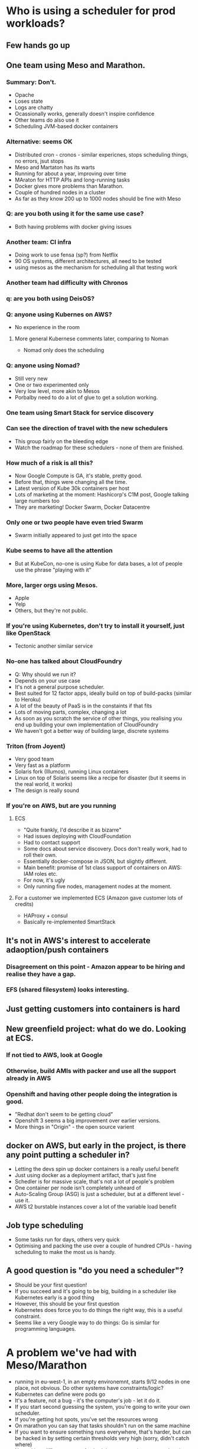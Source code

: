 * Who is using a scheduler for prod workloads?
** Few hands go up
** One team using Meso and Marathon.
*** Summary: Don't.
- Opache
- Loses state
- Logs are chatty
- Ocassionally works, generally doesn't inspire confidence
- Other teams do also use it
- Scheduling JVM-based docker containers
*** Alternative: seems OK
- Distributed cron - cronos - similar expericnes, stops scheduling
  things, no errors, jsut stops
- Meso and Martaton has its warts
- Running for about a year, improving over time
- MAraton for HTTP APIs and long-running tasks
- Docker gives more problems than Marathon.
- Couple of hundred nodes in a cluster
- As far as they know 200 up to 1000 nodes should be fine with Meso
*** Q: are you both using it for the same use case?
- Both having problems with docker giving issues
*** Another team: CI infra
- Doing work to use fensa (sp?) from Netflix
- 90 OS systems, different architectures, all need to be tested
- using mesos as the mechanism for scheduling all that testing work
*** Another team had difficulty with Chronos 
*** q: are you both using DeisOS?
*** Q: anyone using Kubernes on AWS?
- No experience in the room
**** More general Kubernese comments later, comparing to Noman
- Nomad only does the scheduling
*** Q: anyone using Nomad?
- Still very new
- One or two experimented only
- Very low level, more akin to Mesos
- Porbalby need to do a lot of glue to get a solution working.
*** One team using Smart Stack for service discovery

*** Can see the direction of travel with the new schedulers
- This group fairly on the bleeding edge
- Watch the roadmap for these schedulers - none of them are finished.
*** How much of a risk is all this?
- Now Google Compute is GA, it's stable, pretty good.
- Before that, things were changing all the time.
- Latest version of Kube 30k containers per host
- Lots of marketing at the moment: Hashicorp's C1M post, Google
  talking large numbers too
- They are marketing! Docker Swarm, Docker Datacentre
*** Only one or two people have even tried Swarm
- Swarm initially appeared to just get into the space
*** Kube seems to have all the attention
- But at KubeCon, no-one is using Kube for data bases, a lot of people
  use the phrase "playing with it"
*** More, larger orgs using Mesos.
- Apple
- Yelp
- Others, but they're not public.
*** If you're using Kubernetes, don't try to install it yourself, just like OpenStack
- Tectonic another similar service
*** No-one has talked about CloudFoundry
- Q: Why should we run it?
- Depends on your use case
- It's not a general purpose scheduler.
- Best suited for 12 factor apps, ideally build on top of build-packs
  (similar to Heroku)
- A lot of the beauty of PaaS is in the constaints if that fits
- Lots of moving parts, complex, changing a lot
- As soon as you scratch the service of other things, you realising
  you end up building your own implementation of CloudFoundry
- We haven't got a better way of building large, discrete systems
*** Triton (from Joyent)
- Very good team
- Very fast as a platform
- Solaris fork (Illumos), running Linux containers
- Linux on top of Solaris seems like a recipe for disaster (but it
  seems in the real world, it works)
- The design is really sound

*** If you're on AWS, but are you running
**** ECS
- "Quite frankly, I'd describe it as bizarre"
- Had issues deploying with CloudFoundation
- Had to contact support
- Some docs about service discovery. Docs don't really work, had to
  roll their own.
- Essentially docker-compose in JSON, but slightly different.
- Main benefit: promise of 1st class support of containers on AWS: IAM
  roles etc.
- For now, it's ugly
- Only running five nodes, management nodes at the moment.
**** For a customer we implemented ECS (Amazon gave customer lots of credits)
- HAProxy + consul
- Basically re-implemented SmartStack
** It's not in AWS's interest to accelerate adaoption/push containers
*** Disagreement on this point - Amazon appear to be hiring and realise they have a gap.
*** EFS (shared filesystem) looks interesting.
** Just getting customers into containers is hard
** New greenfield project: what do we do. Looking at ECS.
*** If not tied to AWS, look at Google 
*** Otherwise, build AMIs with packer and use all the support already in AWS
*** Openshift and having other people doing the integration is good.
- "Redhat don't seem to be getting cloud"
- Openshift 3 seems a big improvement over earlier versions.
- More things in "Origin" - the open source varient
** docker on AWS, but early in the project, is there any point putting a scheduler in?
- Letting the devs spin up docker containers is a really useful
  benefit
- Just using docker as a deployment artifact, that's just fine
- Schedler is for massive scale, that's not a lot of people's problem
- One container per node isn't completely unheard of
- Auto-Scaling Group (ASG) is just a scheduler, but at a different
  level - use it.
- AWS t2 burstable instances cover a lot of the variable load benefit 
** Job type scheduling
- Some tasks run for days, others very quick
- Optimising and packing the use over a couple of hundred CPUs -
  having scheduling to make the most us is handy.
** A good question is "do you need a scheduler"?
- Should be your first question!
- If you succeed and it's going to be big, building in a scheduler
  like Kubernetes early is a good thing
- However, this should be your first question
- Kubernetes does force you to do things the right way, this is a
  useful constraint.
- Seems like a very Google way to do things: Go is similar for
  programming languages.
* A problem we've had with Meso/Marathon
- running in eu-west-1, in an empty environemnt, starts 9/12 nodes in
  one place, not obvious. Do other systems have constraints/logic?
- Kubernetes can define were pods go
- It's a feature, not a bug - it's the computer's job - let it do it.
- If you start second guessing the system, you're going to write your
  own scheduler.
- If you're getting hot spots, you've set the resources wrong
- On marathon you can say that tasks shouldn't run on the same machine
- If you want to ensure something runs everywhere, that's harder, but
  can be hacked in by setting certain thresholds very high (sorry,
  didn't catch where)
- Nomad has different types of scheduler - system (runs everywhere),
  periodic (distibuted cron) and normal (run N of these) which is
  nice.
- Don't write your own scheduler - one team did this and regretted it.
* Nomad seems like primitives
- "Maybe I'm getting old, but I don't want to build more things on
  top"
- different people think different ways
* What about the future?
** If nothing is suitable now, what's happening in a year?
- Kubernetes have a design document, there's a roadmap. That's missing
  from a lot of projects.
- The Google folk had a huge advantage from building Borg (earlier
  system), so they knew what they were going to build
- Between Redhat and Google, there's a lot going on. Don't
  under-estimate that core skill.
- Kubernetes is still heavily Google.
- Meteor contributing a lot of the AWS features into Kubernetes.
- The _design_ site is very Google heavy (which can be a good thing -
  focused and consistent)
* What if you're running multi-cloud?
- Probably Kubernetes
* What now?
** Dev/test: 25%
- Kubernets: 4
- Meso: ~8
- ECS: ~10
- Swarm: 2
- Homegrown: 1
- Nothing: Probably about ~25
** Having to run an overlay network in AWS network to get enough IPs is a bit of a headache.
** installing Kubernetes is not as easy as you'd hope.
- Just running the SaltStack as documented is not nearly as it
  promises. Avoid.
* Vote on the future

[ ran out of time ]
